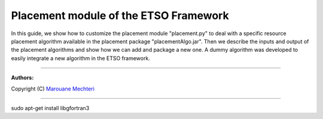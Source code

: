 #### 
Placement module of the ETSO Framework
####


In this guide, we show how to customize the placement module "placement.py" to deal with a specific resource placement algorithm available in the placement package "placementAlgo.jar". 
Then we describe the inputs and output of the placement algorithms and show how we can add and package a new one. A dummy algorithm was developed to easily integrate a new algorithm in the ETSO framework.


===============================

**Authors:**

Copyright (C) `Marouane Mechteri <https://www.linkedin.com/in/mechtri>`_


================================

.. contents::



sudo apt-get install libgfortran3

